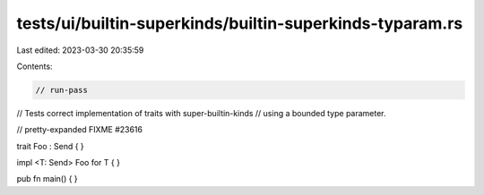 tests/ui/builtin-superkinds/builtin-superkinds-typaram.rs
=========================================================

Last edited: 2023-03-30 20:35:59

Contents:

.. code-block:: rs

    // run-pass
// Tests correct implementation of traits with super-builtin-kinds
// using a bounded type parameter.

// pretty-expanded FIXME #23616

trait Foo : Send { }

impl <T: Send> Foo for T { }

pub fn main() { }


